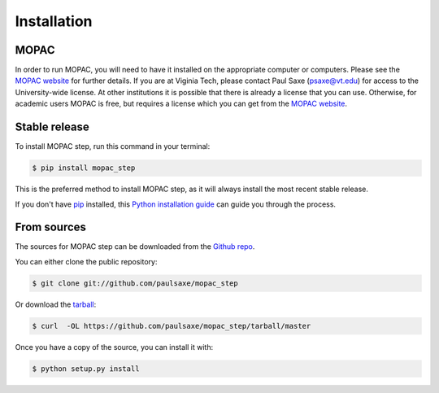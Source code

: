 .. highlight:: shell

============
Installation
============

MOPAC
-----
In order to run MOPAC, you will need to have it installed on the appropriate computer or computers. Please see the `MOPAC
website`_ for further details. If you are at Viginia Tech, please contact Paul Saxe (psaxe@vt.edu) for access to the
University-wide license. At other institutions it is possible that there is already a license that you can use. Otherwise,
for academic users MOPAC is free, but requires a license which you can get from the `MOPAC website`_.

.. _MOPAC website: http://openmopac.net/


Stable release
--------------

To install MOPAC step, run this command in your terminal:

.. code-block:: console

    $ pip install mopac_step

This is the preferred method to install MOPAC step, as it will always install the most recent stable release. 

If you don't have `pip`_ installed, this `Python installation guide`_ can guide
you through the process.

.. _pip: https://pip.pypa.io
.. _Python installation guide: http://docs.python-guide.org/en/latest/starting/installation/


From sources
------------

The sources for MOPAC step can be downloaded from the `Github repo`_.

You can either clone the public repository:

.. code-block:: console

    $ git clone git://github.com/paulsaxe/mopac_step

Or download the `tarball`_:

.. code-block:: console

    $ curl  -OL https://github.com/paulsaxe/mopac_step/tarball/master

Once you have a copy of the source, you can install it with:

.. code-block:: console

    $ python setup.py install


.. _Github repo: https://github.com/paulsaxe/mopac_step
.. _tarball: https://github.com/paulsaxe/mopac_step/tarball/master
